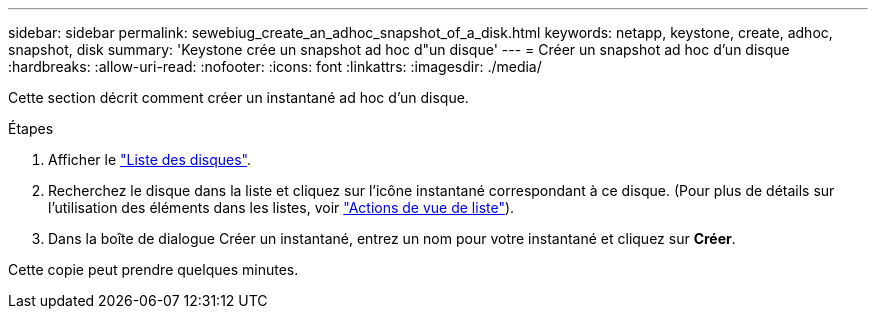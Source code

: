 ---
sidebar: sidebar 
permalink: sewebiug_create_an_adhoc_snapshot_of_a_disk.html 
keywords: netapp, keystone, create, adhoc, snapshot, disk 
summary: 'Keystone crée un snapshot ad hoc d"un disque' 
---
= Créer un snapshot ad hoc d'un disque
:hardbreaks:
:allow-uri-read: 
:nofooter: 
:icons: font
:linkattrs: 
:imagesdir: ./media/


[role="lead"]
Cette section décrit comment créer un instantané ad hoc d'un disque.

.Étapes
. Afficher le link:sewebiug_view_disks.html#view-disks["Liste des disques"].
. Recherchez le disque dans la liste et cliquez sur l'icône instantané correspondant à ce disque. (Pour plus de détails sur l'utilisation des éléments dans les listes, voir link:sewebiug_netapp_service_engine_web_interface_overview#list-view["Actions de vue de liste"]).
. Dans la boîte de dialogue Créer un instantané, entrez un nom pour votre instantané et cliquez sur *Créer*.


Cette copie peut prendre quelques minutes.
